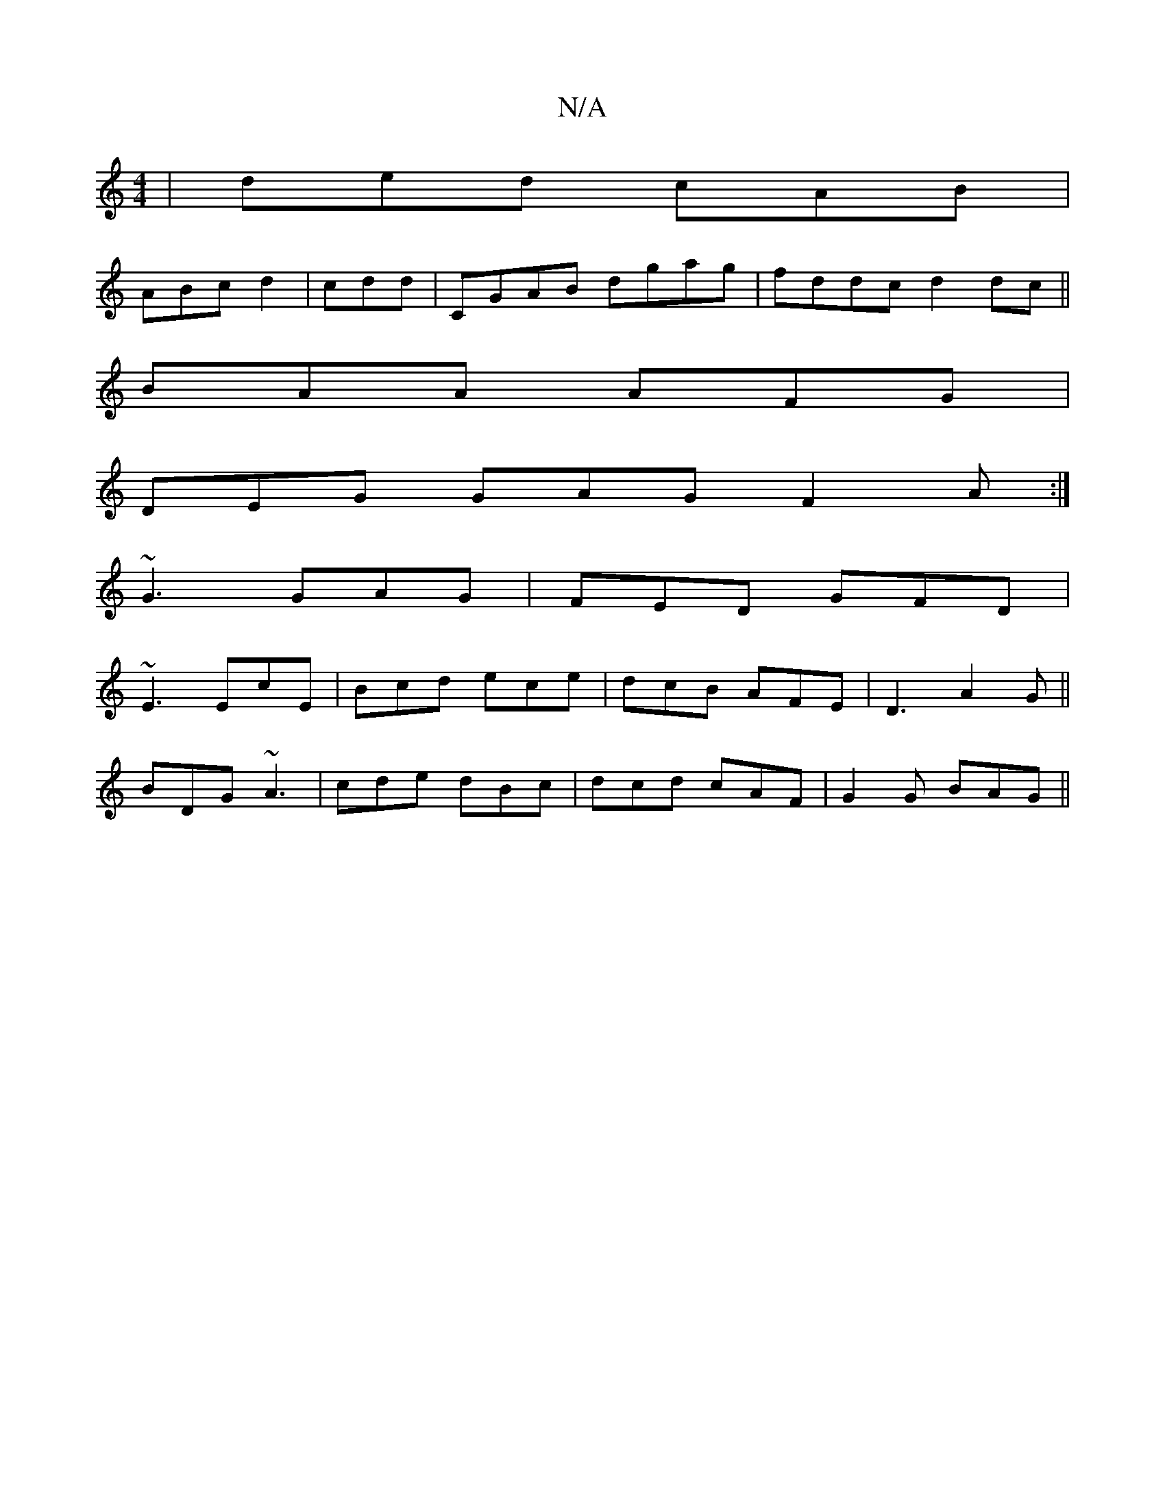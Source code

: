 X:1
T:N/A
M:4/4
R:N/A
K:Cmajor
 | ded cAB |
ABc d2 | cdd|CGAB dgag|fddc d2dc||
BAA AFG|
DEG GAG F2A:|
~G3 GAG | FED GFD |
~E3 EcE | Bcd ece | dcB AFE | D3 A2 G ||
BDG ~A3 | cde dBc | dcd cAF | G2 G BAG ||

| fdcd cdec | cBAG A5 :|
